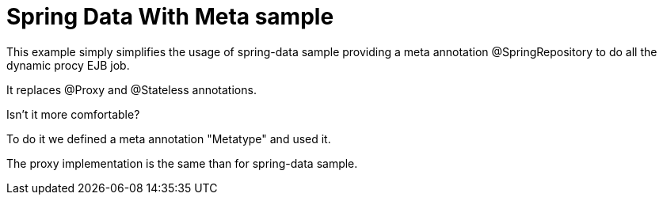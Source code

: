 = Spring Data With Meta sample

This example simply simplifies the usage of spring-data sample providing a meta annotation @SpringRepository to do all the dynamic procy EJB job.

It replaces @Proxy and @Stateless annotations.

Isn't it more comfortable?

To do it we defined a meta annotation "Metatype" and used it.

The proxy implementation is the same than for spring-data sample.
